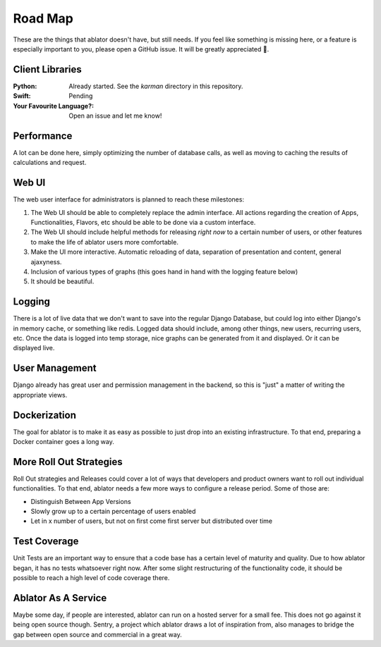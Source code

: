 

Road Map
========

These are the things that ablator doesn't have, but still needs. If you feel like something is
missing here, or a feature is especially important to you, please open a GitHub issue. It will be
greatly appreciated 🙂.

Client Libraries
~~~~~~~~~~~~~~~~

:Python:
    Already started. See the `karman` directory in this repository.

:Swift:
    Pending

:Your Favourite Language?:
    Open an issue and let me know!

Performance
~~~~~~~~~~~

A lot can be done here, simply optimizing the number of database calls, as well as moving to
caching the results of calculations and request.

Web UI
~~~~~~

The web user interface for administrators is planned to reach these milestones:

1. The Web UI should be able to completely replace the admin interface. All actions regarding the
   creation of Apps, Functionalities, Flavors, etc should be able to be done via a custom interface.
2. The Web UI should include helpful methods for releasing *right now* to a certain number of users,
   or other features to make the life of ablator users more comfortable.
3. Make the UI more interactive. Automatic reloading of data, separation of presentation and
   content, general ajaxyness.
4. Inclusion of various types of graphs (this goes hand in hand with the logging feature below)
5. It should be beautiful.

Logging
~~~~~~~

There is a lot of live data that we don't want to save into the regular Django Database, but could
log into either Django's in memory cache, or something like redis. Logged data should include, among
other things, new users, recurring users, etc. Once the data is logged into temp storage, nice
graphs can be generated from it and displayed. Or it can be displayed live.

User Management
~~~~~~~~~~~~~~~

Django already has great user and permission management in the backend, so this is "just" a matter
of writing the appropriate views.

Dockerization
~~~~~~~~~~~~~

The goal for ablator is to make it as easy as possible to just drop into an existing infrastructure.
To that end, preparing a Docker container goes a long way.

More Roll Out Strategies
~~~~~~~~~~~~~~~~~~~~~~~~

Roll Out strategies and Releases could cover a lot of ways that developers and product owners want
to roll out individual functionalities. To that end, ablator needs a few more ways to configure a
release period. Some of those are:

- Distinguish Between App Versions
- Slowly grow up to a certain percentage of users enabled
- Let in x number of users, but not on first come first server but distributed over time

Test Coverage
~~~~~~~~~~~~~

Unit Tests are an important way to ensure that a code base has a certain level of maturity and
quality. Due to how ablator began, it has no tests whatsoever right now. After some slight
restructuring of the functionality code, it should be possible to reach a high level of code
coverage there.

Ablator As A Service
~~~~~~~~~~~~~~~~~~~~

Maybe some day, if people are interested, ablator can run on a hosted server for a small fee. This
does not go against it being open source though. Sentry, a project which ablator draws a lot of
inspiration from, also manages to bridge the gap between open source and commercial in a great way.